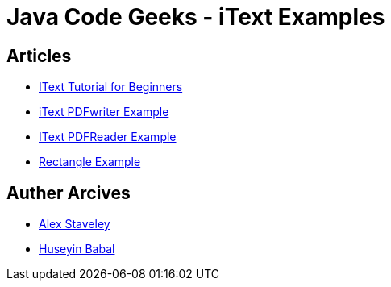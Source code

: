 = Java Code Geeks - iText Examples

== Articles
* http://examples.javacodegeeks.com/core-java/itext-tutorial-beginners/[IText Tutorial for Beginners]
* http://examples.javacodegeeks.com/core-java/itext-pdfwriter-example/[iText PDFwriter Example]
* http://examples.javacodegeeks.com/core-java/itext-pdfreader-example/[IText PDFReader Example]
* http://examples.javacodegeeks.com/core-java/itext-rectangle-example/[Rectangle Example]

== Auther Arcives
* http://www.javacodegeeks.com/author/Alex-Staveley/[Alex Staveley]
* http://examples.javacodegeeks.com/author/huseyin-babal/[Huseyin Babal]
